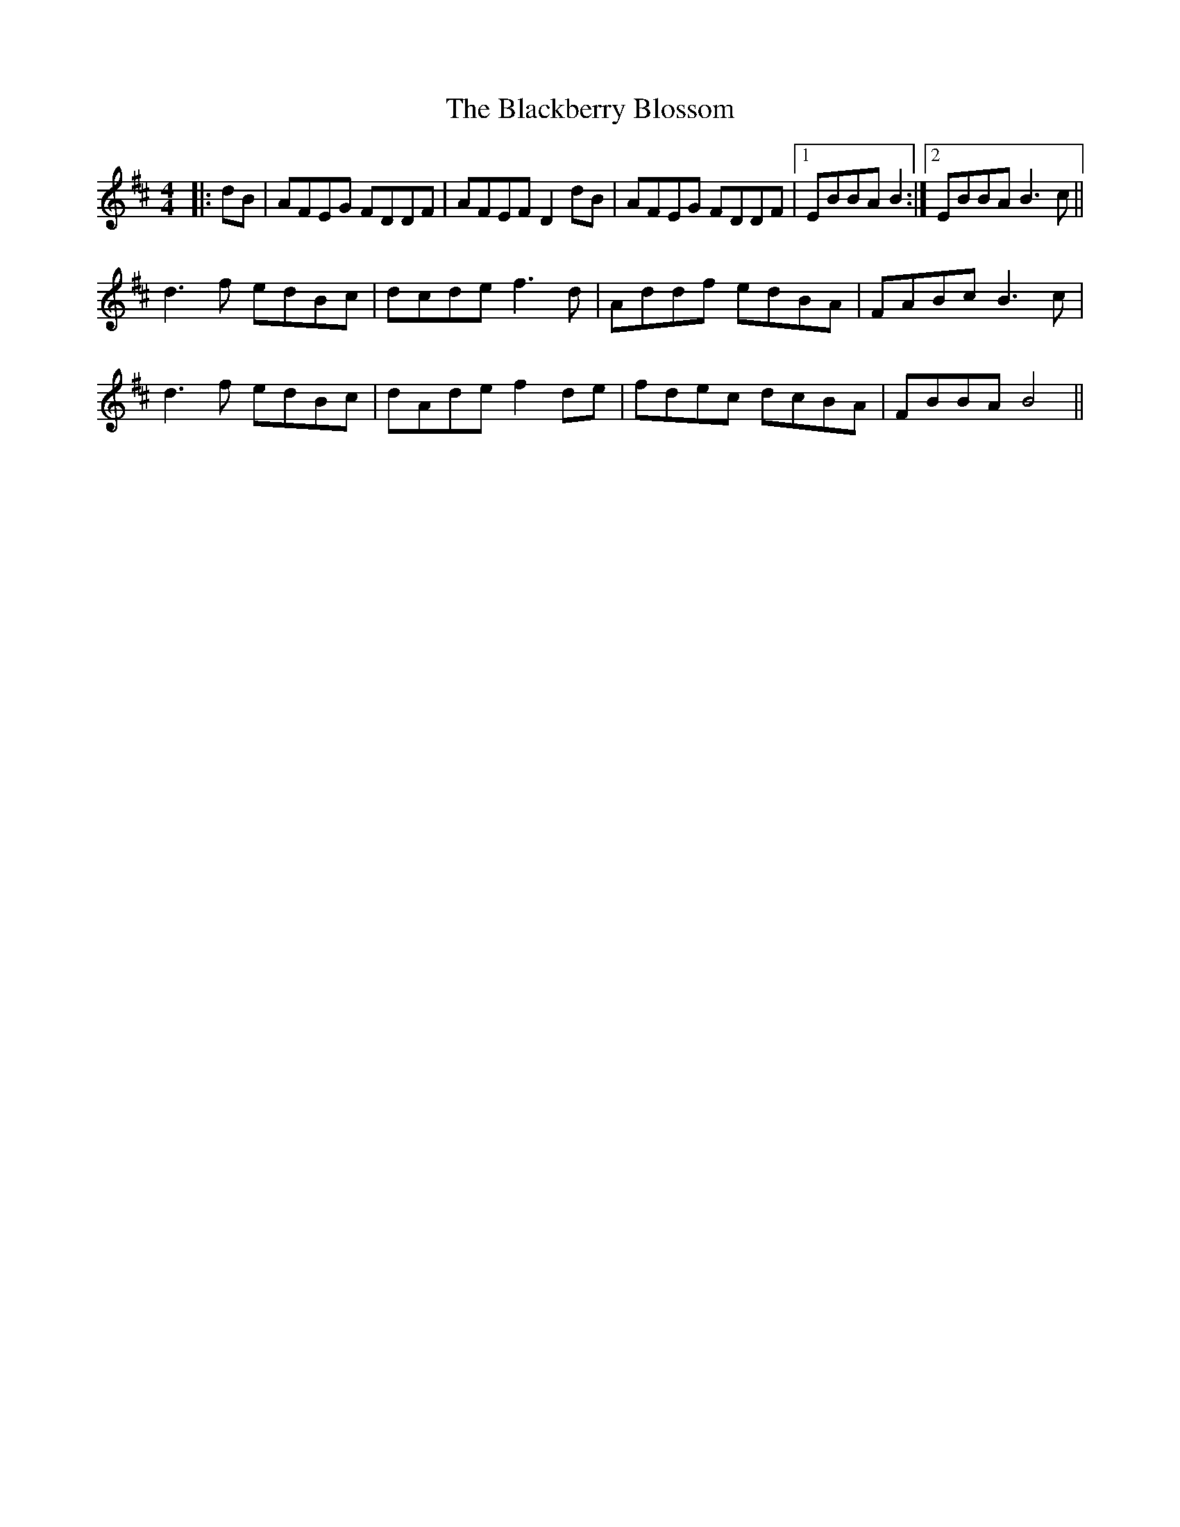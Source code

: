 X: 3909
T: Blackberry Blossom, The
R: reel
M: 4/4
K: Dmajor
|:dB|AFEG FDDF|AFEF D2 dB|AFEG FDDF|1 EBBA B2:|2 EBBA B3c||
d3 f edBc|dcde f3 d|Addf edBA|FABc B3 c|
d3 f edBc|dAde f2 de|fdec dcBA|FBBA B4||

